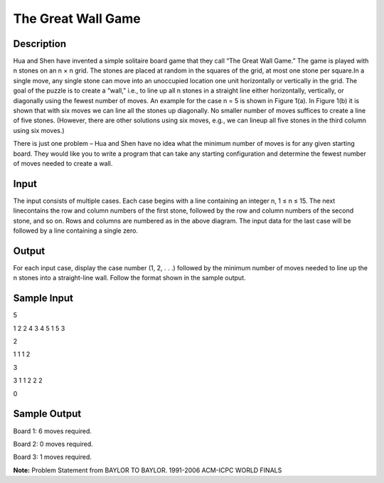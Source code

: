 The Great Wall Game
====================

Description
------------

Hua and Shen have invented a simple solitaire board game that they call “The Great Wall Game.” The game is played with n stones on an n × n grid. The stones are placed at random in the squares of the grid, at most one stone per square.In a single move, any single stone can move into an unoccupied location one unit horizontally or vertically in the grid. The goal of the puzzle is to create a “wall,” i.e., to line up all n stones in a straight line either horizontally, vertically, or diagonally using the fewest number of moves. An example for the case n = 5 is shown in Figure
1(a). In Figure 1(b) it is shown that with six moves we can line all the stones up diagonally. No smaller number of moves suffices to create a line of five stones. (However, there are other solutions using six moves, e.g., we can lineup all five stones in the third column using six moves.)

.. image:: images/Thegreatwallgame.png 
         

There is just one problem – Hua and Shen have no idea what the minimum number of moves is for any given starting board. They would like you to write a program that can take any starting configuration and determine the fewest number of moves needed to create a wall.

Input
------

The input consists of multiple cases. Each case begins with a line containing an integer n, 1 ≤ n ≤ 15. The next linecontains the row and column numbers of the first stone, followed by the row and column numbers of the second stone, and so on. Rows and columns are numbered as in the above diagram. The input data for the last case will be followed by a line containing a single zero.

Output
-------

For each input case, display the case number (1, 2, . . .) followed by the minimum number of moves needed to line up the n stones into a straight-line wall. Follow the format shown in the sample output.

Sample Input
-------------

5

1 2 2 4 3 4 5 1 5 3

2

1 1 1 2

3

3 1 1 2 2 2

0

Sample Output
--------------

Board 1: 6 moves required.

Board 2: 0 moves required.

Board 3: 1 moves required.

**Note:** Problem Statement from BAYLOR TO BAYLOR. 1991-2006 ACM-ICPC WORLD FINALS

